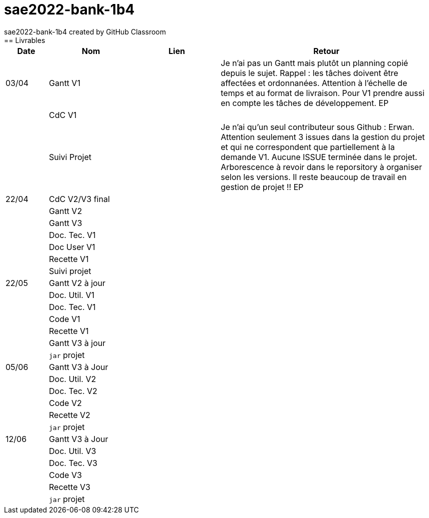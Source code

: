 # sae2022-bank-1b4
sae2022-bank-1b4 created by GitHub Classroom
== Livrables

[cols="1,2,2,5",options=header]
|===
| Date    | Nom         |  Lien                             | Retour
| 03/04   | Gantt V1    |                  | Je n'ai pas un Gantt mais plutôt un planning  copié depuis le sujet. Rappel :  les tâches doivent être affectées et ordonnanées. Attention à l'échelle de temps et au format de livraison. Pour V1 prendre aussi en compte les tâches de développement. EP
|         | CdC V1      |                                   |   
|         | Suivi Projet |                                   |  Je n'ai qu'un seul contributeur sous Github : Erwan. Attention seulement 3 issues dans la gestion du projet et qui ne correspondent que partiellement à la demande V1. Aucune ISSUE terminée dans le projet. Arborescence à revoir dans le reporsitory à organiser selon les versions. Il reste beaucoup de travail en gestion de projet !! EP         
| 22/04  | CdC V2/V3 final|                                     |  
|         | Gantt V2    |                               |     
|         | Gantt V3 |         |     
|         | Doc. Tec. V1 |        |    
|         | Doc User V1    |        |
|         | Recette V1  |                      | 
|         | Suivi projet|   | 
| 22/05   | Gantt V2  à jour    |       | 
|         | Doc. Util. V1 |         |         
|         | Doc. Tec. V1 |                |     
|         | Code V1     |                     | 
|         | Recette V1 |                      | 
|         | Gantt V3 à jour   |                      | 
|         | `jar` projet |    | 
| 05/06   | Gantt V3 à Jour  |    |  
|         | Doc. Util. V2 |         |           
|         | Doc. Tec. V2 |    |     
|         | Code V2     |                       |
|         | Recette V2  |   |
|         | `jar` projet |     |
|12/06   | Gantt V3 à Jour  |    |  
|         | Doc. Util. V3 |         |           
|         | Doc. Tec. V3 |    |     
|         | Code V3     |                       |
|         | Recette V3  |   |
|         | `jar` projet |     |
|===
